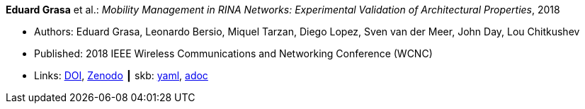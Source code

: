 //
// This file was generated by SKB-Dashboard, task 'lib-yaml2src'
// - on Wednesday November  7 at 08:42:48
// - skb-dashboard: https://www.github.com/vdmeer/skb-dashboard
//

*Eduard Grasa* et al.: _Mobility Management in RINA Networks: Experimental Validation of Architectural Properties_, 2018

* Authors: Eduard Grasa, Leonardo Bersio, Miquel Tarzan, Diego Lopez, Sven van der Meer, John Day, Lou Chitkushev
* Published: 2018 IEEE Wireless Communications and Networking Conference (WCNC)
* Links:
      link:https://doi.org/10.1109/WCNC.2018.8377265[DOI],
      link:https://zenodo.org/record/1304063#.W2uI4MJrzCF[Zenodo]
    ┃ skb:
        https://github.com/vdmeer/skb/tree/master/data/library/inproceedings/2010/grasa-2018-wcnc.yaml[yaml],
        https://github.com/vdmeer/skb/tree/master/data/library/inproceedings/2010/grasa-2018-wcnc.adoc[adoc]

